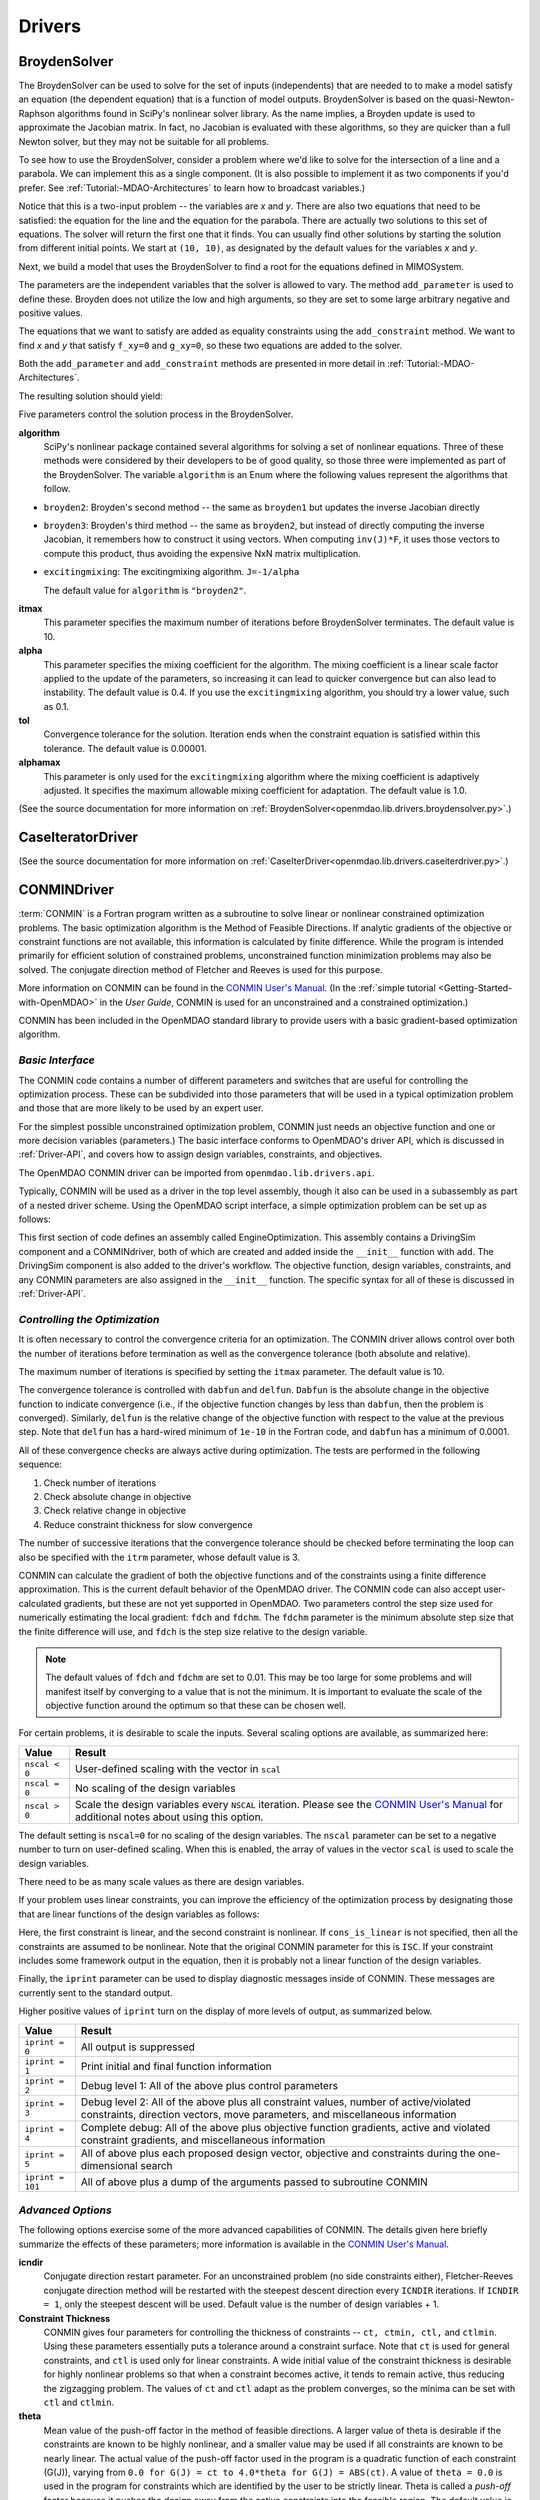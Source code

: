 
.. index:: Drivers

.. _Drivers:

Drivers
=======

.. index:: BroydenSolver

.. _BroydenSolver:

BroydenSolver
~~~~~~~~~~~~~~

The BroydenSolver can be used to solve for the set of inputs
(independents) that are needed to to make a model satisfy an equation (the
dependent equation) that is a function of model outputs. BroydenSolver is based
on the quasi-Newton-Raphson algorithms found in SciPy's nonlinear solver library.
As the name implies, a Broyden update is used to approximate the Jacobian matrix.
In fact, no Jacobian is evaluated with these algorithms, so they are quicker than
a full Newton solver, but they may not be suitable for all problems.

To see how to use the BroydenSolver, consider a problem where we'd like to solve
for the intersection of a line and a parabola. We can implement this as a single
component. (It is also possible to implement it as two components if you'd
prefer. See :ref:`Tutorial:-MDAO-Architectures` to learn how to broadcast variables.)

.. testcode:: Broyden

    from openmdao.lib.datatypes.api import Float
    from openmdao.main.api import Component, plugin
    
    @plugin('openmdao.component')
    class MIMOSystem(Component):
        """ Two equations, two unknowns """
        
        x = Float(10.0, iotype="in", doc="Input 1")
        y = Float(10.0, iotype="in", doc="Input 2")
        
        f_xy = Float(0.0, iotype="out", doc="Output 1")
        g_xy = Float(0.0, iotype="out", doc="Output 2")
        
        def execute(self):
            """ Evaluate:
            f_xy = 2.0*x**2 - y + 2.0 
            g_xy = 2.0*x - y - 4.0 
            """
          
            x = self.x
            y = self.y
            
            self.f_xy = 2.0*x**2 - y + 2.0 
            self.g_xy = 2.0*x - y + 4.0 

Notice that this is a two-input problem -- the variables are *x* and *y*. There are
also two equations that need to be satisfied: the equation for the line and
the equation for the parabola. There are actually two solutions to this set
of equations. The solver will return the first one that it finds. You can
usually find other solutions by starting the solution from different initial
points. We start at ``(10, 10)``, as designated by the default values for the variables
*x* and *y*.

Next, we build a model that uses the BroydenSolver to find a root for the 
equations defined in MIMOSystem.

.. testcode:: Broyden

    from openmdao.lib.drivers.api import BroydenSolver
    from openmdao.main.api import Assembly
    
    class SolutionAssembly(Assembly):
        """ Solves for the root of MIMOSystem. """
    
        def __init__(self):
            """ Creates a new Assembly with this problem
            root at (0,1)
            """
            
            super(SolutionAssembly, self).__init__()    
            
            self.add('driver', BroydenSolver())
            self.add('problem', MIMOSystem())
        
            self.driver.workflow.add('problem')
        
            self.driver.add_parameter('problem.x', low=-1.0e99, high=1.0e99)
            self.driver.add_parameter('problem.y', low=-1.0e99, high=1.0e99)
        
            self.driver.add_constraint('problem.f_xy = 0.0')
            self.driver.add_constraint('problem.g_xy = 0.0')
            self.driver.itmax = 20
            self.driver.alpha = .4
            self.driver.tol = .000000001
            
The parameters are the independent variables that the solver is allowed to vary. The
method ``add_parameter`` is used to define these. Broyden does not utilize
the low and high arguments, so they are set to some large arbitrary negative and positive values.

The equations that we want to satisfy are added as equality constraints using the
``add_constraint`` method. We want to find *x* and *y* that satisfy ``f_xy=0`` and ``g_xy=0``,
so these two equations are added to the solver.

Both the ``add_parameter`` and ``add_constraint`` methods are presented in more detail in
:ref:`Tutorial:-MDAO-Architectures`.

The resulting solution should yield:

.. doctest:: Broyden

    >>> top = SolutionAssembly()
    >>> top.run()
    >>> print top.problem.x, top.problem.y
    1.61... 7.23...

.. index:: algorithm, Enum, SciPy

Five parameters control the solution process in the BroydenSolver.

**algorithm** 
  SciPy's nonlinear package contained several algorithms for solving
  a set of nonlinear equations. Three of these methods were considered by their
  developers to be of good quality, so those three were implemented as part of 
  the BroydenSolver. The variable ``algorithm`` is an Enum where the following values
  represent the algorithms that follow.

- ``broyden2``: Broyden's second method -- the same as ``broyden1`` but
  updates the inverse Jacobian directly
- ``broyden3``: Broyden's third method -- the same as ``broyden2``, but instead of
  directly computing the inverse Jacobian, it remembers how to construct it using
  vectors. When computing ``inv(J)*F``, it uses those vectors to compute this
  product, thus avoiding the expensive NxN matrix multiplication. 
- ``excitingmixing``: The excitingmixing algorithm. ``J=-1/alpha``

  The default value for ``algorithm`` is ``"broyden2"``.

  .. testsetup:: Broyden3

    from openmdao.lib.drivers.api import BroydenSolver
    from openmdao.main.api import Assembly
    
    self = Assembly()
    self.add('driver', BroydenSolver())

  .. testcode:: Broyden3

    self.driver.algorithm = "broyden2"
    
**itmax** 
  This parameter specifies the maximum number of iterations before
  BroydenSolver terminates. The default value is 10.
    
  .. testcode:: Broyden3

    self.driver.itmax = 10
    
**alpha** 
  This parameter specifies the mixing coefficient for the algorithm. The
  mixing coefficient is a linear scale factor applied to the update of the parameters, so
  increasing it can lead to quicker convergence but can also lead to instability. The 
  default value is 0.4. If you use the ``excitingmixing`` algorithm, you should try a lower
  value, such as 0.1.
    
  .. testcode:: Broyden3

    self.driver.alpha = 0.1
    
**tol** 
  Convergence tolerance for the solution. Iteration ends when the constraint
  equation is satisfied within this tolerance. The default value is 0.00001.
    
  .. testcode:: Broyden3

    self.driver.tol = 0.00001
    
**alphamax** 
  This parameter is only used for the ``excitingmixing`` algorithm
  where the mixing coefficient is adaptively adjusted. It specifies the maximum
  allowable mixing coefficient for adaptation. The default value is 1.0.

  .. testcode:: Broyden3

    self.driver.alphamax = 1.0
    
(See the source documentation for more information on :ref:`BroydenSolver<openmdao.lib.drivers.broydensolver.py>`.)


.. index:: Case Iterator Driver

.. _Case-iterator-driver:

CaseIteratorDriver
~~~~~~~~~~~~~~~~~~~~

(See the source documentation for more information on 
:ref:`CaseIterDriver<openmdao.lib.drivers.caseiterdriver.py>`.)

.. todo::

    Discuss the CaseIteratorDriver in more detail.

    
.. index:: CONMIN

.. _CONMINDriver:

CONMINDriver
~~~~~~~~~~~~~~

:term:`CONMIN` is a Fortran program written as a subroutine to solve
linear or nonlinear constrained optimization problems. The basic optimization
algorithm is the Method of Feasible Directions. If analytic gradients of the
objective or constraint functions are not available, this information is
calculated by finite difference. While the program is intended primarily for
efficient solution of constrained problems, unconstrained function
minimization problems may also be solved. The conjugate direction method
of Fletcher and Reeves is used for this purpose.

More information on CONMIN can be found in the `CONMIN User's Manual
<file:../../../plugin-guide/CONMIN_user_manual.html>`_. (In the :ref:`simple
tutorial <Getting-Started-with-OpenMDAO>` in the *User Guide*, CONMIN is used for an
unconstrained and a constrained optimization.)

CONMIN has been included in the OpenMDAO standard library to provide users
with a basic gradient-based optimization algorithm.

*Basic Interface*
+++++++++++++++++

The CONMIN code contains a number of different parameters and switches that
are useful for controlling the optimization process. These can be subdivided
into those parameters that will be used in a typical optimization problem and
those that are more likely to be used by an expert user.

For the simplest possible unconstrained optimization problem, CONMIN just needs
an objective function and one or more decision variables (parameters.) The
basic interface conforms to OpenMDAO's driver API, which is discussed in 
:ref:`Driver-API`, and covers how to assign design variables, constraints, and
objectives.

The OpenMDAO CONMIN driver can be imported from ``openmdao.lib.drivers.api``.

.. testcode:: CONMIN_load

    from openmdao.lib.drivers.api import CONMINdriver

Typically, CONMIN will be used as a driver in the top level assembly, though it also
can be used in a subassembly as part of a nested driver scheme. Using the
OpenMDAO script interface, a simple optimization problem can be set up as
follows:

.. testcode:: CONMIN_load

    from openmdao.main.api import Assembly
    from openmdao.lib.drivers.api import CONMINdriver

    class EngineOptimization(Assembly):
        """ Top level assembly for optimizing a vehicle. """
    
        def __init__(self):
            """ Creates a new Assembly containing a DrivingSim and an optimizer"""
        
            super(EngineOptimization, self).__init__()

            # Create DrivingSim component instances
            self.add('driving_sim', DrivingSim())

            # Create CONMIN Optimizer instance
            self.add('driver', CONMINdriver())
        
            # add DrivingSim to workflow
            driver.workflow.add('driving_sim')
        
            # CONMIN Design Variables 
            self.driver.add_parameter('driving_sim.spark_angle', low=-50. , high=10.)
            self.driver.add_parameter('driving_sim.bore', low=65. , high=100.)

            # CONMIN Objective = Maximize weighted sum of EPA city and highway fuel economy 
            self.driver.add_objective('-(.93*driving_sim.EPA_city + 1.07*driving_sim.EPA_highway)')

This first section of code defines an assembly called EngineOptimization.
This assembly contains a DrivingSim component and a CONMINdriver, both of
which are created and added inside the ``__init__`` function with ``add``. The
DrivingSim component is also added to the driver's workflow. The objective
function, design variables, constraints, and any CONMIN parameters are also
assigned in the ``__init__`` function. The specific syntax for all of these is
discussed in :ref:`Driver-API`.


*Controlling the Optimization*
++++++++++++++++++++++++++++++

It is often necessary to control the convergence criteria for an optimization.
The CONMIN driver allows control over both the number of iterations
before termination as well as the convergence tolerance (both absolute and
relative).

The maximum number of iterations is specified by setting the ``itmax`` parameter.
The default value is 10.

.. testsetup:: CONMIN_show
    
    from openmdao.examples.enginedesign.engine_optimization import EngineOptimization
    self = EngineOptimization()

.. testcode:: CONMIN_show

        self.driver.itmax = 30

The convergence tolerance is controlled with ``dabfun`` and ``delfun``. ``Dabfun`` is the
absolute change in the objective function to indicate convergence (i.e., if the
objective function changes by less than ``dabfun``, then the problem is converged).
Similarly, ``delfun`` is the relative change of the objective function with respect
to the value at the previous step. Note that ``delfun`` has a hard-wired minimum of 
``1e-10`` in the Fortran code, and ``dabfun`` has a minimum of 0.0001.

.. testcode:: CONMIN_show

        self.driver.dabfun = .001
        self.driver.delfun = .1

All of these convergence checks are always active during optimization. The 
tests are performed in the following sequence:

1. Check number of iterations
2. Check absolute change in objective
3. Check relative change in objective
4. Reduce constraint thickness for slow convergence

The number of successive iterations that the convergence tolerance should be checked before
terminating the loop can also be specified with the ``itrm`` parameter, whose
default value is 3.

.. testcode:: CONMIN_show

        self.driver.itrm = 3

CONMIN can calculate the gradient of both the objective functions and of the constraints
using a finite difference approximation. This is the current default behavior of the
OpenMDAO driver. The CONMIN code can also accept user-calculated gradients, but these
are not yet supported in OpenMDAO. Two parameters control the step size used for
numerically estimating the local gradient: ``fdch`` and ``fdchm``. The ``fdchm`` parameter is
the minimum absolute step size that the finite difference will use, and ``fdch`` is the
step size relative to the design variable.

.. testcode:: CONMIN_show

        self.driver.fdch = .0001
        self.driver.fdchm = .0001

.. note::
   The default values of ``fdch`` and ``fdchm`` are set to 0.01. This may be too
   large for some problems and will manifest itself by converging to a value that
   is not the minimum. It is important to evaluate the scale of the objective
   function around the optimum so that these can be chosen well.

For certain problems, it is desirable to scale the inputs.
Several scaling options are available, as summarized here:

==============  ========================================================
Value           Result
==============  ========================================================
``nscal < 0``   User-defined scaling with the vector in ``scal``
--------------  --------------------------------------------------------
``nscal = 0``   No scaling of the design variables
--------------  --------------------------------------------------------
``nscal > 0``   Scale the design variables every ``NSCAL`` iteration. Please
                see the `CONMIN User's Manual <file:../../../plugin-guide/CONMIN_user_manual.html>`_ 
                for additional notes about using this option.
==============  ========================================================

The default setting is ``nscal=0`` for no scaling of the design variables. The 
``nscal`` parameter can be set to a negative number to turn on user-defined
scaling. When this is enabled, the array of values in the vector ``scal`` is
used to scale the design variables.

.. testcode:: CONMIN_show

        self.driver.scal = [10.0, 10.0, 10.0, 10.0]
        self.driver.nscal = -1

There need to be as many scale values as there are design variables.

If your problem uses linear constraints, you can improve the efficiency of the
optimization process by designating those that are linear functions of the design
variables as follows:

.. testcode:: CONMIN_show

    map(self.driver.add_constraint, ['driving_sim.stroke < driving_sim.bore',
                               'driving_sim.stroke * driving_sim.bore > 1.0'])
    self.driver.cons_is_linear = [1, 0]

Here, the first constraint is linear, and the second constraint is nonlinear. If 
``cons_is_linear`` is not specified, then all the constraints are assumed to be
nonlinear. Note that the original CONMIN parameter for this is ``ISC``. If
your constraint includes some framework output in the equation, then it is 
probably not a linear function of the design variables.

Finally, the ``iprint`` parameter can be used to display diagnostic
messages inside of CONMIN. These messages are currently sent to the standard
output.

.. testcode:: CONMIN_show

        self.driver.iprint = 0

Higher positive values of ``iprint`` turn on the display of more levels of output, as summarized
below.

================  ========================================================
Value             Result
================  ========================================================
``iprint = 0``    All output is suppressed
----------------  --------------------------------------------------------
``iprint = 1``    Print initial and final function information
----------------  --------------------------------------------------------
``iprint = 2``    Debug level 1: All of the above plus control parameters
----------------  --------------------------------------------------------
``iprint = 3``    Debug level 2: All of the above plus all constraint
                  values, number of active/violated constraints, direction
                  vectors, move parameters, and miscellaneous information
----------------  --------------------------------------------------------
``iprint = 4``    Complete debug: All of the above plus objective function
                  gradients, active and violated constraint gradients, and
                  miscellaneous information
----------------  --------------------------------------------------------
``iprint = 5``    All of above plus each proposed design vector, objective
                  and constraints during the one-dimensional search
----------------  --------------------------------------------------------
``iprint = 101``  All of above plus a dump of the arguments passed to
                  subroutine CONMIN
================  ========================================================


*Advanced Options*
++++++++++++++++++
The following options exercise some of the more advanced capabilities of CONMIN.
The details given here briefly summarize the effects of these parameters; more
information is available in the `CONMIN User's Manual <file:../../../plugin-guide/CONMIN_user_manual.html>`_.

**icndir**
  Conjugate direction restart parameter. For an unconstrained problem
  (no side constraints either), Fletcher-Reeves conjugate direction method will
  be restarted with the steepest descent direction every ``ICNDIR`` iterations.  If 
  ``ICNDIR = 1``, only the steepest descent will be used. Default value is the number of
  design variables + 1.

**Constraint Thickness** 
  CONMIN gives four parameters for controlling the 
  thickness of constraints -- ``ct, ctmin, ctl,`` and ``ctlmin``. Using these parameters
  essentially puts a tolerance around a constraint surface. Note that ``ct`` is used
  for general constraints, and ``ctl`` is used only for linear constraints. A wide
  initial value of the constraint thickness is desirable for highly nonlinear 
  problems so that when a constraint becomes active, it tends to remain active,
  thus reducing the zigzagging problem. The values of ``ct`` and ``ctl`` adapt as the
  problem converges, so the minima can be set with ``ctl`` and ``ctlmin``.

**theta** 
  Mean value of the push-off factor in the method of feasible
  directions. A larger value of theta is desirable if the constraints are known
  to be highly nonlinear, and a smaller value may be used if all constraints are
  known to be nearly linear. The actual value of the push-off factor used in the
  program is a quadratic function of each constraint (G(J)), varying from ``0.0
  for G(J) = ct to 4.0*theta for G(J) = ABS(ct)``. A value of ``theta = 0.0`` is used
  in the program for constraints which are identified by the user to be strictly
  linear. Theta is called a *push-off* factor because it pushes the design away
  from the active constraints into the feasible region. The default value is
  usually adequate. This is used only for constrained problems.

**phi** 
  Participation coefficient, used if a design is infeasible (i.e.,
  one or more violated constraints). ``Phi`` is a measure of how hard the design
  will be "pushed" towards the feasible region and is, in effect, a penalty
  parameter. If in a given problem, a feasible solution cannot be obtained with
  the default value, ``phi`` should be increased, and the problem run again. If a
  feasible solution cannot be obtained with ``phi = 100``, it is probable that no
  feasible solution exists. The default value of 5.0 is usually adequate. ``Phi`` is
  used only for constrained problems.

**linobj**
  Set this to 1 if the objective function is known to be linear.

(See the source documentation for more information on 
:ref:`CONMINdriver<openmdao.lib.drivers.conmindriver.py>`.)


.. index:: NEWSUMTDriver

.. _NEWSUMTDriver:

NEWSUMTDriver
~~~~~~~~~~~~~~

:term:`NEWSUMT` is a Fortran subroutine for solving linear and nonlinear constrained or unconstrained
function minimization problems. It has been included in the OpenMDAO standard library to provide users
with a basic gradient-based optimization algorithm.


The minimization algorithm used in NEWSUMT is a sequence of unconstrained minimizations technique (SUMT)
where the modified Newton's method is used for unconstrained function minimizations.

If analytic gradients of the
objective or constraint functions are not available, this information is
calculated by finite difference. 

NEWSUMT treats inequality constraints in a way that is especially well suited to engineering design applications.

More information on NEWSUMT can be found in the `NEWSUMT Users Guide <file:../../../plugin-guide/newsumt-manual.pdf>`_.


*Basic Interface*
+++++++++++++++++

The NEWSUMT code contains a number of different parameters and switches that
are useful for controlling the optimization process. These can be subdivided
into those parameters that will be used in a typical optimization problem and
those that are more likely to be used by an expert user.

For the simplest possible unconstrained optimization problem, NEWSUMT just needs
an objective function and one or more decision variables (parameters.) The
basic interface conforms to OpenMDAO's driver API, which is discussed in 
:ref:`Driver-API`. This document covers how to assign design variables, constraints, and
objectives.

The OpenMDAO NEWSUMT driver can be imported from ``openmdao.lib.drivers.api``.

.. testcode:: NEWSUMT_load

    from openmdao.lib.drivers.api import NEWSUMTdriver

Typically, NEWSUMT will be used as a driver in the top level assembly, though it
can be also used in a subassembly as part of a nested driver scheme. Using the
OpenMDAO script interface, a simple optimization problem can be set up as
follows:

.. testcode:: NEWSUMT_load

    from openmdao.main.api import Assembly
    from openmdao.lib.drivers.api import NEWSUMTdriver

    class EngineOptimization(Assembly):
        """ Top level assembly for optimizing a vehicle. """
    
        def __init__(self):
            """ Creates a new Assembly containing a DrivingSim and an optimizer"""
        
            super(EngineOptimization, self).__init__()

            # Create DrivingSim component instances
            self.add('driving_sim', DrivingSim())

            # Create NEWSUMT Optimizer instance
            self.add('driver', NEWSUMTdriver())
        
            # add DrivingSim to workflow
            driver.workflow.add('driving_sim')
        
            # CONMIN Design Variables 
            self.driver.add_parameter('driving_sim.spark_angle', low=-50. , high=10.)
            self.driver.add_parameter('driving_sim.bore', low=65. , high=100.)

            # CONMIN Objective = Maximize weighted sum of EPA city and highway fuel economy 
            self.driver.add_objective('-(.93*driving_sim.EPA_city + 1.07*driving_sim.EPA_highway)')

This first section of code defines an assembly called EngineOptimization.
This assembly contains a DrivingSim component and a NEWSUMTdriver, both of
which are created and added inside the ``__init__`` function with ``add``. The
DrivingSim component is also added to the driver's workflow. The objective
function, design variables, constraints, and any NEWSUMT parameters are also
assigned in the ``__init__`` function. The specific syntax for all of these is
discussed in :ref:`Driver-API`.


*Basic Parameters*
++++++++++++++++++

This section contains the basic parameters for NEWSUMT. One of the most important parameters in
NEWSUMT is ``ifd``. It is a flag for finite difference gradient control. The following table gives the
possible values for ``ifd``.

=========    ================================================
IFD Value    Descriptive Information 
=========    ================================================
0            All gradients computed by user analysis program
---------    ------------------------------------------------
> 0          Use default finite difference stepsize of 0.1
---------    ------------------------------------------------
< 0          Use user defined finite difference stepsize.
             The array ``fdcv`` specifies these stepsizes.
---------    ------------------------------------------------
1            Gradient of objective function computed by finite differences
---------    ------------------------------------------------
2            Gradient of all constraints computed by finite differences
---------    ------------------------------------------------
3            Gradient of nonlinear constraints computed by finite differences
---------    ------------------------------------------------
4            Combination of 1 and 2
---------    ------------------------------------------------
5            Combination of 1 and 3
=========    ================================================

NEWSUMT can calculate the gradient of both the objective functions and of the constraints
using a finite difference approximation. This is the current default behavior of the OpenMDAO
driver. The NEWSUMT code can also accept user-calculated gradients, but these are not yet
supported in OpenMDAO. In NEWSUMT, the array ``fdcv`` defines the step size of the finite 
difference steps for each design variable.

.. testcode:: NEWSUMT_show

        self.driver.fdcv = [0.1,0.1]

.. note::
   The default values of ``fdcv`` are set to 0.01. This may be too
   large for some problems and will manifest itself by converging to a value that
   is not the minimum. It is important to evaluate the scale of the objective
   function around the optimum so that these can be chosen well.


When using NEWSUMT, you should specify which constraints are linear. Use the
integer array ``ilin`` to designate whether a constraint is linear. A value of 0 indicates
that that constraint is non-linear, while a value of 1 indicates that that the constraint is
linear. 

.. testcode:: NEWSUMT_show

    map(self.driver.add_constraint, ['driving_sim.stroke < driving_sim.bore',
                               'driving_sim.stroke * driving_sim.bore > 1.0'])
    self.driver.ilin_linear = [1, 0]


Similarly, NEWSUMT has a flag parameter to indicate 
whether the objective function is linear or nonlinear. Setting
``lobj`` to 1 indicates a linear objective function. Setting it
to 0 indicates a nonlinear objective function.

.. testcode:: NEWSUMT_show

        self.driver.lobj = 0

The ``jprint`` parameter can be used to display diagnostic
messages. These messages are currently sent to the standard
output.

.. testcode:: NEWSUMT_show

        self.driver.jprint = 0

Higher positive values of ``jprint`` turn on the display of more levels of output, as summarized below.

===============  ========================================================
Value            Result
===============  ========================================================
``jprint = -1``  All output is suppressed, including warnings
---------------  --------------------------------------------------------
``jprint = 0``   Print initial and final designs only
---------------  --------------------------------------------------------
``jprint = 1``   Print brief results of analysis for initial and final designs 
                 together with minimal intermediate information
---------------  --------------------------------------------------------
``jprint = 2``   Detailed printing
---------------  --------------------------------------------------------
``jprint = 3``   Debugging printing
===============  ========================================================


*Controlling the Optimization*
++++++++++++++++++++++++++++++

NEWSUMT provides a variety of parameters to control the convergence criteria for an optimization.

The maximum number of iterations is specified by setting the ``itmax`` parameter.
The default value is 10.

.. testsetup:: NEWSUMT_show
    
    from openmdao.examples.enginedesign.engine_optimization import EngineOptimization
    self = EngineOptimization()

.. testcode:: NEWSUMT_show

        self.driver.itmax = 30

The convergence tolerance is controlled with six parameters. The following
table summarizes these parameters.

==========  ===================================================  =======
Parameter   Description                                          Default
==========  ===================================================  =======
``epsgsn``  Convergence criteria of the golden section           0.001
            algorithm used for the one-dimensional minimization
----------  ---------------------------------------------------  -------
``epsodm``  Convergence criteria of the unconstrained            0.001
            minimization
----------  ---------------------------------------------------  -------
``epsrsf``  Convergence criteria for the overall process         0.001
----------  ---------------------------------------------------  -------
``maxgsn``  Maximum allowable number of golden section           20
            iterations used for 1D minimization
----------  ---------------------------------------------------  -------
``maxodm``  Maximum allowable number of one-dimensional          6
            minimizations
----------  ---------------------------------------------------  -------
``maxrsf``  Maximum allowable number of unconstrained            15
            minimizations
==========  ===================================================  =======

.. testcode:: NEWSUMT_show

        self.driver.epsgsn = .000001
        self.driver.maxgsn = 40


*Advanced Options* 
++++++++++++++++++ 

There are additional options for advanced users.  More information on these parameters can be
found in the `NEWSUMT Users Guide <file:../../../plugin-guide/newsumt-manual.pdf>`_.


=========  ===========================================  ===========
Parameter  Description                                  Default
=========  ===========================================  ===========
``mflag``  Flag for penalty multiplier.                 15
           If 0, initial value computed by NEWSUMT.
           If 1, initial value set by `ra`
---------  -------------------------------------------  -----------
``ra``     Penalty multiplier. Required if ``mflag=1``  1.0
---------  -------------------------------------------  -----------
``racut``  Penalty multiplier decrease ratio.           0.1
           Required if ``mflag=1``
---------  -------------------------------------------  -----------
``ramin``  Lower bound of penalty multiplier.           ``1.0e-13``
           Required if ``mflag=1``
---------  -------------------------------------------  -----------
``g0``     Initial value of the transition parameter    0.1
=========  ===========================================  ===========

(See the source documentation for more information on the :ref:`NEWSUMTDriver<openmdao.lib.drivers.newsumtdriver.py>`.)


.. index:: DOEdriver, design of experiments

.. _DOEdriver:

DOEdriver
~~~~~~~~~~~

The DOEdriver provides the capability to execute a DOE on a workflow.
This Driver supports the IHasParameters interface. At execution time, 
the driver will use the list of parameters added to it by the user to 
create a specific DOE and then iteratively execute the DOE cases on the
workflow. 

The user can pick from any of the DOEgenerators provided in the standard
library, or provide their own custom instance of a DOEgenerator. A DOEgenerator
must be plugged into the DOEgenerator socket on the DOEdriver in order to
operate. 
    
    .. testcode:: DOEdriver
    
        from openmdao.main.api import Assembly
        from openmdao.lib.drivers.api import DOEdriver
        from openmdao.lib.doegenerators.api import FullFactorial

        from openmdao.examples.expected_improvement.branin_component import BraninComponent
        
        class Analysis(Assembly): 
            def __init__(self,doc=None): 
                super(Analysis,self).__init__()
                
                self.add('branin', BraninComponent())
                self.add('driver', DOEdriver())
                self.driver.workflow.add('branin')

                self.driver.add_parameter('branin.x')
                self.driver.add_parameter('branin.y')
                
                #use a full factorial DOE with 2 variables, and 3 levels
                #   for each variable
                self.driver.DOEgenerator = FullFactorial(num_levels=3)
   
The *min* and *max* metadata of the parameters are used to denote the range for
each variable over which the DOE will span.
                
(See the source documentation for more information on :ref:`DOEdriver<openmdao.lib.drivers.doedriver.py>`.)

.. index:: Fixed Point Iterator

.. _FixedPointIterator:

FixedPointIterator
~~~~~~~~~~~~~~~~~~~~

The FixedPointIterator is a simple solver that can solve a single-input
single-output problem using fixed point iteration. It provides a way
to iterate on a single input to match an output. In other words, fixed
point iteration can be used to solve the equation ``x = f(x)``. By extension,
FixedPointIterator can be used to close a loop in the data flow. The
algorithm is probably useful for some problems, so it is included here.
However, it may require more functional evaluations than the BroydenSolver.

As an example, let's implement a component that can be run iteratively to
produce the square root of a number.

.. testcode:: FPI

    from openmdao.lib.datatypes.api import Float
    from openmdao.main.api import Component, plugin
    
    @plugin('openmdao.component')
    class Babylonian(Component):
        """ The Babylonians had a neat way of calculating square
        roots using Fixed Point Iteration"""
        
        x = Float(1.0, iotype="in", doc="Input is x")
        y = Float(iotype="out", doc="Output is y")
        
        def execute(self):
            """ Iterate to find the square root of 2, the Babylonian way:
            """
          
            x = self.x
            self.y = 0.5*(2.0/x + x)
            
An assembly with this component and the FixedPointIterator would look
like this.

.. testcode:: FPI

    from openmdao.lib.drivers.api import FixedPointIterator
    from openmdao.main.api import Assembly
    
    class SolutionAssembly(Assembly):
        """ Solves for the root of MIMOSystem. """
    
        def __init__(self):
            """ Creates a new Assembly with this problem
            the answer should be 1.4142.....
            """
            
            super(SolutionAssembly, self).__init__()    
            
            self.add('driver', FixedPointIterator())
            self.add('problem', Babylonian())
        
            self.driver.workflow.add('problem')
            
            # Set our independent and dependent
            self.driver.x_in = 'problem.x'    
            self.driver.x_out = 'problem.y'

The *x* input and the *F(x)* output are specified as string expressions and assigned to
``x_in`` and ``x_out`` in the solver.
            
.. doctest:: FPI

    >>> top = SolutionAssembly()
    >>> top.run()
    >>> print top.problem.x
    1.4142...

Two additional parameters control the FixedPointIterator. The
parameter ``tolerance`` sets the convergence tolerance for the comparison
between value of ``x_out`` at the current iteration and the previous iteration.
The default value for ``tolerance`` is 0.00001. The parameter ``max_iteration``
specifies the number of iterations to run. The default value for
``max_iterations`` is 25.

A more useful example in which the FixedPointIterator is used to converge two
coupled components is shown in :ref:`Tutorial:-MDAO-Architectures`.

(See the source documentation for more information on :ref:`FixedPointIterator<openmdao.lib.drivers.iterate.py>`.)

.. index:: Genetic


.. _`Genetic`:

Genetic
~~~~~~~~

:term:`Genetic` is a driver which performs optimization using a genetic algorithm based
on `Pyevolve <http://pyevolve.sourceforge.net/>`_. Genetic is a global optimizer and
is ideal for optimizing problems with integer or discrete design variables because it
is a non-derivative based optimization method. 

Genetic can be used in any simulation by importing it from ``openmdao.lib.drivers.api``:

.. testcode:: Genetic_load

    from openmdao.lib.drivers.api import Genetic

.. index:: pair: design; variables
.. index:: Float, Int, Enum

*Design Variables*
++++++++++++++++++

IOtraits are added to Genetic and become optimization parameters. Genetic will vary the set of
parameters to search for an optimum. Genetic supports three variable types:
:term:`Float`, :term:`Int`, and :Term:`Enum`. These types can be used as parameters in any 
optimization. 

You add design variables to Genetic using the ``add_parameter`` method.

.. testcode:: Genetic

    from openmdao.main.api import Assembly,Component, set_as_top, plugin
    from openmdao.lib.drivers.api import Genetic
    from openmdao.lib.datatypes.api import Float,Int,Enum
    
    @plugin('openmdao.component')
    class SomeComp(Component):
        """Arbitrary component with a few variables, but which does not really do 
           any calculations
        """

        w = Float(0.0, low=-10, high=10, iotype="in")
    
        x = Float(0.0, low=0.0, high=100.0, iotype="in")
        y = Int(10, low=10, high=100, iotype="in")
        z = Enum([-10, -5, 0, 7], iotype="in")
    
    class Simulation(Assembly):
        """Top Level Assembly used for simulation"""
    
        def __init__(self):
            """Adds the Genetic driver to the assembly"""
        
            super(Simulation,self).__init__()
        
            self.add('driver', Genetic())
            self.add('comp', SomeComp())
        
            # Driver process definition
            self.driver.workflow.add('comp')

            self.driver.add_parameter('comp.x')
            self.driver.add_parameter('comp.y')
            self.driver.add_parameter('comp.z')
    
    top = Simulation()        
    set_as_top(top)
        
In the above example, three parameters were added to the optimizer. The optimizer 
figures out for itself what type of variable it is and behaves appropriately. In all three
cases, since no *low* or *high* arguments were provided, the optimizer will use the values
from the metadata provided in the variable deceleration. 

For ``comp.x`` the optimizer will try floats between 0.0 and 100.0. For ``comp.y`` the optimizer
will try integers between 10 and 100. For ``comp.z`` the optimizer will pick from
the list of allowed values: ``[-10,-5,0,7]``. 

You can override the low and high values from the metadata if you want
the optimizer to use a different range instead of the default. 

.. testcode:: Genetic
    
    top.driver.add_parameter('comp.w', low=5.0, high=7.0)

Now, for ``comp.x`` the optimizer will only try values between 5.0 and 7.0. Note that `low` and `high`
are applicable only to Float and Int variables. For Enum variables, `low` and `high`
are not applicable.

*Configuration*
+++++++++++++++

When setting the objective you can specify a single 
variable name or a more complex function, such as 

.. testcode:: Genetic

    top.driver.add_objective("comp.x")
    
or 

.. testcode:: Genetic

    top.driver.add_objective("2*comp.x + comp.y + 3*comp.z")

In the second example above, a more complex objective function was created where the overall objective was 
a weighted combination of ``comp.x, comp.y,`` and ``comp.z``. 

To set the optimizer to either minimize or maximize your objective, you set the
``opt_type`` variable of Genetic to ``"minimize"`` or ``"maximize``.

.. testcode:: Genetic

    top.driver.opt_type = "minimize"
    
You can control the size of the population in each generation and the maximum number of generations in 
your optimization with the ``population_size`` and ``generations`` variables. 
    
.. testcode:: Genetic

    top.driver.population_size = 80
    top.driver.generations = 100
    
As you increase the population size, you are effectively adding diversity in to the gene pool of your
optimization. A large population means that a larger number of individuals from a given generation will
be chosen to provide genetic material for the next generation. So there is a better chance that weaker individuals
will pass on their genes. This diversity helps to ensure that your optimization will 
find a true global optimum within the allowed design space. However, it also serves to slow down the 
optimization because of the increased number of function evaluations necessary for each generation. 

Picking an appropriate value for the maximum number of generations will depend highly on the specifics of 
your problem. Setting this number too low will likely prevent the optimization from converging on a true 
optimum. Setting it too high will help you find the true optimum, but you may end up wasting the computation
time on later generations where the optimum has been found. 

You can further control the behavior of the genetic algorithm by setting the ``crossover_rate``,
``mutation_rate``, ``selection_method``, and ``elitism`` variables. These settings will allow you to
fine-tune the convergence of your optimization to achieve the desired result; however, for many
optimizations the default values will work well and won't need to be changed. 

The ``crossover_rate`` controls the rate at which the crossover operator gets applied to the genome of a set of
individuals who are reproducing. The allowed values are between 0.0 and 1.0. A higher rate will mean  that more of
the genes are swapped between parents. The result will be a more uniform population and better searching of the
design space. If the rate is set too high, then it is likely that stronger individuals could be lost to churn. 

.. testcode:: Genetic

    top.driver.crossover_rate = 0.9

The ``mutation_rate`` controls how likely any particular gene is to experience a mutation. A low, but non-zero,
mutation rate will help prevent stagnation in the gene pool by randomly moving the values of genes. If this 
rate is set too high, the algorithm basically degrades into a random search through the design space. The
allowed values are between 0.0 and 1.0. 

.. testcode:: Genetic

    top.driver.mutation_rate = .02

In a pure genetic algorithm, it is possible that your best performing individual will not survive from one
generation to the next due to competition, mutation, and crossover. If you want to ensure that the best 
individual survives intact from one generation to the next, then turn on the `elitism` flag for your
optimization. This will ensure that the best individual is always copied to the next generation no matter
what. 

.. testcode:: Genetic

    top.driver.elitism = True

A number of different commonly used selection algorithms are available. The default algorithm is the Roulette
Wheel Algorithm, but Tournament Selection, Rank Selection, and Uniform Selection are also available. The
``selection_method`` variable allows you to select the algorithm; allowed values are: ``"roulette_wheel," 
"tournament," "rank,"`` and ``"uniform"``.

.. testcode:: Genetic
    
    top.driver.selection_method="rank"

(See the source documentation for more information on :ref:`Genetic<openmdao.lib.drivers.genetic.py>`.)
